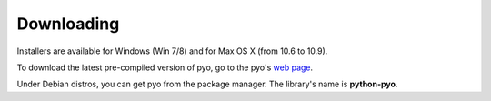 Downloading
=================

Installers are available for Windows (Win 7/8) and for Max OS X (from 10.6 to 10.9).

To download the latest pre-compiled version of pyo, go to the pyo's `web page <http://ajaxsoundstudio.com/software/pyo/>`_.

Under Debian distros, you can get pyo from the package manager. The library's name is **python-pyo**.
